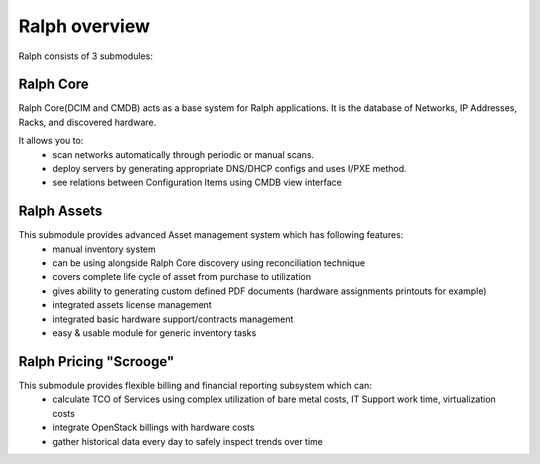 ==============
Ralph overview
==============


Ralph consists of 3 submodules:

Ralph Core
**********
Ralph Core(DCIM and CMDB) acts as a base system for Ralph applications.
It is the database of Networks, IP Addresses, Racks, and discovered hardware.

It allows you to:
	* scan networks automatically through periodic or manual scans.
	* deploy servers by generating appropriate DNS/DHCP configs and uses I/PXE method.
	* see relations between Configuration Items using CMDB view interface


Ralph Assets
************
This submodule provides advanced Asset management system which has following features:
	* manual inventory system
	* can be using alongside Ralph Core discovery using reconciliation technique
	* covers complete life cycle of asset from purchase to utilization
	* gives ability to generating custom defined PDF documents (hardware assignments printouts for example)
	* integrated assets license management
	* integrated basic hardware support/contracts management
	* easy & usable module for generic inventory tasks


Ralph Pricing "Scrooge"
***********************
This submodule provides flexible billing and financial reporting subsystem which can:
	* calculate TCO of Services using complex utilization of bare metal costs,
	  IT Support work time, virtualization costs
	* integrate OpenStack billings with hardware costs
	* gather historical data every day to safely inspect trends over time

